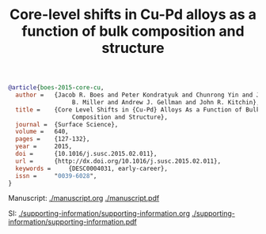 #+TITLE: Core-level shifts in Cu-Pd alloys as a function of bulk composition and structure

#+BEGIN_SRC bibtex
@article{boes-2015-core-cu,
  author =	 {Jacob R. Boes and Peter Kondratyuk and Chunrong Yin and James
                  B. Miller and Andrew J. Gellman and John R. Kitchin},
  title =	 {Core Level Shifts in {Cu-Pd} Alloys As a Function of Bulk
                  Composition and Structure},
  journal =	 {Surface Science},
  volume =	 640,
  pages =	 {127-132},
  year =	 2015,
  doi =		 {10.1016/j.susc.2015.02.011},
  url =		 {http://dx.doi.org/10.1016/j.susc.2015.02.011},
  keywords =	 {DESC0004031, early-career},
  issn =	 "0039-6028",
}
#+END_SRC

Manuscript: [[./manuscript.org]] [[./manuscript.pdf]]

SI: [[./supporting-information/supporting-information.org]] [[./supporting-information/supporting-information.pdf]]
